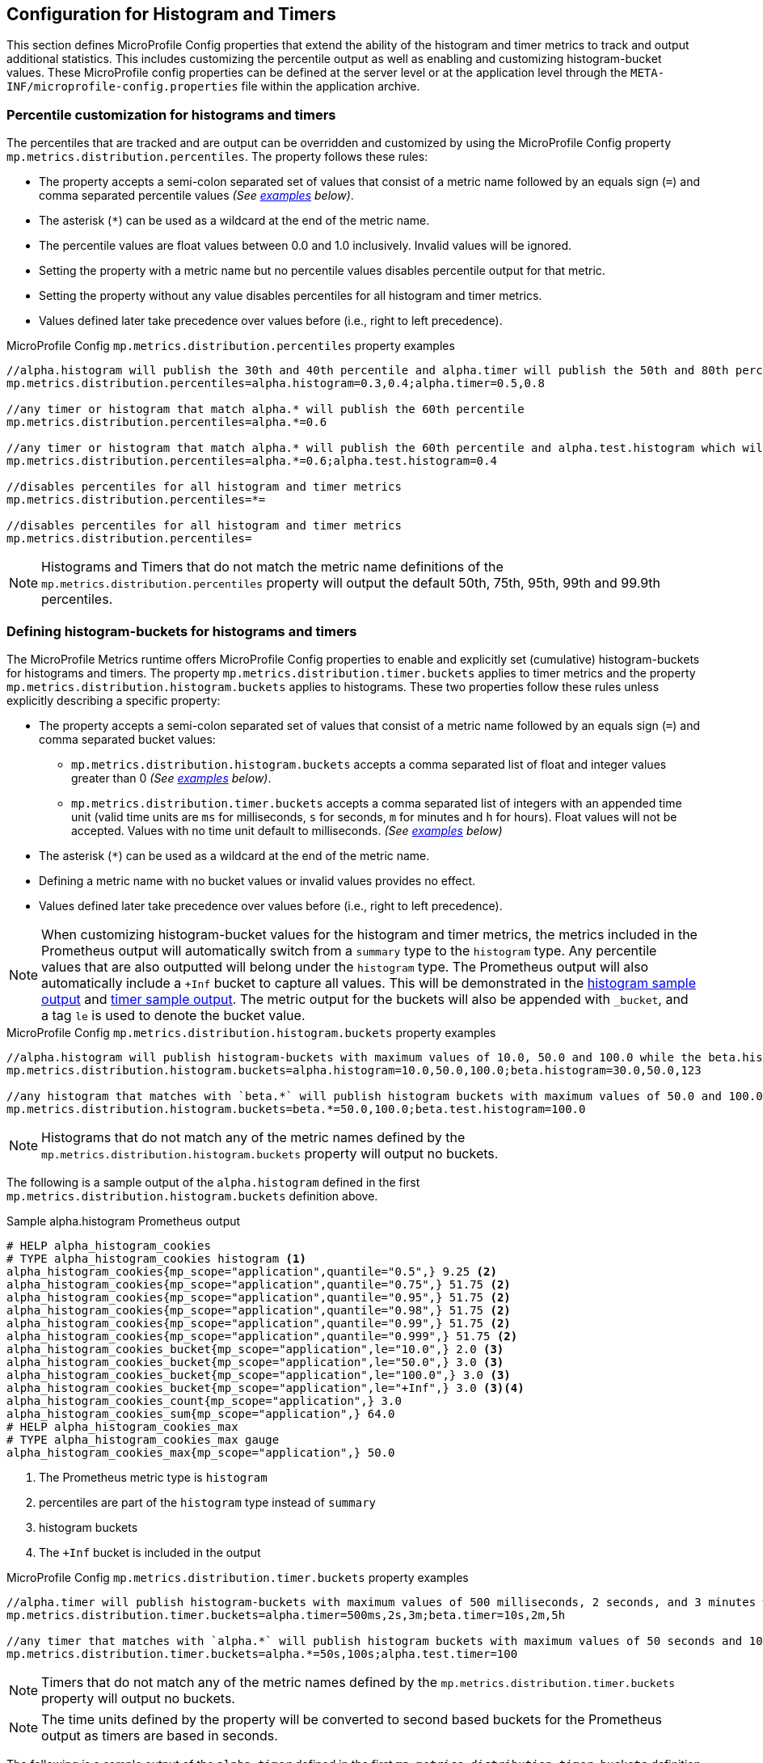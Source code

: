 //
// Copyright (c) 2023 Contributors to the Eclipse Foundation
//
// See the NOTICE file(s) distributed with this work for additional
// information regarding copyright ownership.
//
// Licensed under the Apache License, Version 2.0 (the "License");
// you may not use this file except in compliance with the License.
// You may obtain a copy of the License at
//
//     http://www.apache.org/licenses/LICENSE-2.0
//
// Unless required by applicable law or agreed to in writing, software
// distributed under the License is distributed on an "AS IS" BASIS,
// WITHOUT WARRANTIES OR CONDITIONS OF ANY KIND, either express or implied.
// See the License for the specific language governing permissions and
// limitations under the License.
//

[[histogram-timer-config]]
== Configuration for Histogram and Timers

This section defines MicroProfile Config properties that extend the ability of the histogram and timer metrics to track and output additional statistics. This includes customizing the percentile output as well as enabling and customizing histogram-bucket values. These MicroProfile config properties can be defined at the server level or at the application level through the `META-INF/microprofile-config.properties` file within the application archive.

[[percentile-configuration]]
=== Percentile customization for histograms and timers

The percentiles that are tracked and are output can be overridden and customized by using the MicroProfile Config property `mp.metrics.distribution.percentiles`. The property follows these rules:

* The property accepts a semi-colon separated set of values that consist of a metric name followed by an equals sign (`=`) and comma separated percentile values _(See <<percentiles-examples,examples>> below)_.
* The asterisk (`*`) can be used as a wildcard at the end of the metric name.
* The percentile values are float values between 0.0 and 1.0 inclusively. Invalid values will be ignored.
* Setting the property with a metric name but no percentile values disables percentile output for that metric.
* Setting the property without any value disables percentiles for all histogram and timer metrics.
* Values defined later take precedence over values before (i.e., right to left precedence).

[[percentiles-examples]]
.MicroProfile Config `mp.metrics.distribution.percentiles` property examples
----
//alpha.histogram will publish the 30th and 40th percentile and alpha.timer will publish the 50th and 80th percentile
mp.metrics.distribution.percentiles=alpha.histogram=0.3,0.4;alpha.timer=0.5,0.8

//any timer or histogram that match alpha.* will publish the 60th percentile
mp.metrics.distribution.percentiles=alpha.*=0.6

//any timer or histogram that match alpha.* will publish the 60th percentile and alpha.test.histogram which will only publish the 40th percentile due to precedence
mp.metrics.distribution.percentiles=alpha.*=0.6;alpha.test.histogram=0.4

//disables percentiles for all histogram and timer metrics
mp.metrics.distribution.percentiles=*=

//disables percentiles for all histogram and timer metrics
mp.metrics.distribution.percentiles=
----

NOTE: Histograms and Timers that do not match the metric name definitions of the `mp.metrics.distribution.percentiles` property will output the default 50th, 75th, 95th, 99th and 99.9th percentiles.

=== Defining histogram-buckets for histograms and timers

The MicroProfile Metrics runtime offers MicroProfile Config properties to enable and explicitly set (cumulative) histogram-buckets for histograms and timers.
The property `mp.metrics.distribution.timer.buckets` applies to timer metrics and the property `mp.metrics.distribution.histogram.buckets` applies to histograms. These two properties follow these rules unless explicitly describing a specific property:

* The property accepts a semi-colon separated set of values that consist of a metric name followed by an equals sign (`=`) and comma separated bucket values:
** `mp.metrics.distribution.histogram.buckets` accepts a comma separated list of float and integer values greater than 0 _(See <<histogram-bucket-sample,examples>> below)_.
** `mp.metrics.distribution.timer.buckets` accepts a comma separated list of integers with an appended time unit (valid time units are `ms` for milliseconds, `s` for seconds, `m` for minutes and `h` for hours). Float values will not be accepted. Values with no time unit default to milliseconds. _(See <<timer-buckets-sample,examples>> below)_
* The asterisk (`*`) can be used as a wildcard at the end of the metric name.
* Defining a metric name with no bucket values or invalid values provides no effect.
* Values defined later take precedence over values before (i.e., right to left precedence).

NOTE: When customizing histogram-bucket values for the histogram and timer metrics, the metrics included in the Prometheus output will automatically switch from a `summary` type to the `histogram` type. Any percentile values that are also outputted will belong under the `histogram` type. The Prometheus output will also automatically include a `+Inf` bucket to capture all values. This will be demonstrated in the <<histogram-bucket-output, histogram sample output>> and <<timer-buckets-output, timer sample output>>. The metric output for the buckets will also be appended with `_bucket`, and a tag `le` is used to denote the bucket value.

[[histogram-bucket-sample]]
.MicroProfile Config `mp.metrics.distribution.histogram.buckets` property examples
----
//alpha.histogram will publish histogram-buckets with maximum values of 10.0, 50.0 and 100.0 while the beta.histogram will publish histogram buckets with maximum values of 30.0, 50 and 123.
mp.metrics.distribution.histogram.buckets=alpha.histogram=10.0,50.0,100.0;beta.histogram=30.0,50.0,123

//any histogram that matches with `beta.*` will publish histogram buckets with maximum values of 50.0 and 100.0 except the beta.test.histogram which will publish a bucket with a maximum value of 100.0 due to precedence.
mp.metrics.distribution.histogram.buckets=beta.*=50.0,100.0;beta.test.histogram=100.0

----

NOTE: Histograms that do not match any of the metric names defined by the `mp.metrics.distribution.histogram.buckets` property will output no buckets.

The following is a sample output of the `alpha.histogram` defined in the first `mp.metrics.distribution.histogram.buckets` definition above.

[[histogram-bucket-output]]
.Sample alpha.histogram Prometheus output
----
# HELP alpha_histogram_cookies  
# TYPE alpha_histogram_cookies histogram <1>
alpha_histogram_cookies{mp_scope="application",quantile="0.5",} 9.25 <2>
alpha_histogram_cookies{mp_scope="application",quantile="0.75",} 51.75 <2>
alpha_histogram_cookies{mp_scope="application",quantile="0.95",} 51.75 <2>
alpha_histogram_cookies{mp_scope="application",quantile="0.98",} 51.75 <2>
alpha_histogram_cookies{mp_scope="application",quantile="0.99",} 51.75 <2>
alpha_histogram_cookies{mp_scope="application",quantile="0.999",} 51.75 <2>
alpha_histogram_cookies_bucket{mp_scope="application",le="10.0",} 2.0 <3>
alpha_histogram_cookies_bucket{mp_scope="application",le="50.0",} 3.0 <3>
alpha_histogram_cookies_bucket{mp_scope="application",le="100.0",} 3.0 <3>
alpha_histogram_cookies_bucket{mp_scope="application",le="+Inf",} 3.0 <3><4>
alpha_histogram_cookies_count{mp_scope="application",} 3.0
alpha_histogram_cookies_sum{mp_scope="application",} 64.0
# HELP alpha_histogram_cookies_max  
# TYPE alpha_histogram_cookies_max gauge
alpha_histogram_cookies_max{mp_scope="application",} 50.0
----
<1> The Prometheus metric type is `histogram`

<2> percentiles are part of  the `histogram` type instead of `summary`

<3> histogram buckets

<4> The `+Inf` bucket is included in the output



[[timer-buckets-sample]]
.MicroProfile Config `mp.metrics.distribution.timer.buckets` property examples
----
//alpha.timer will publish histogram-buckets with maximum values of 500 milliseconds, 2 seconds, and 3 minutes while the beta.timer will publish histogram buckets with maximum values of 10 seconds, 2 minutes and 5 hours. Timer metrics that do not match will not have any histogram buckets.
mp.metrics.distribution.timer.buckets=alpha.timer=500ms,2s,3m;beta.timer=10s,2m,5h

//any timer that matches with `alpha.*` will publish histogram buckets with maximum values of 50 seconds and 100 seconds while the alpha.test.timer which will publish a bucket with a maximum value 100 milliseconds due to precedence. Timer metrics that do not match will not have any histogram buckets.
mp.metrics.distribution.timer.buckets=alpha.*=50s,100s;alpha.test.timer=100

----

NOTE: Timers that do not match any of the metric names defined by the `mp.metrics.distribution.timer.buckets` property will output no buckets.

NOTE: The time units defined by the property will be converted to second based buckets for the Prometheus output as timers are based in seconds.

The following is a sample output of the `alpha.timer` defined in the first `mp.metrics.distribution.timer.buckets` definition above.

[[timer-buckets-output]]
.Sample alpha.timer Prometheus output
----
# HELP alpha_timer_seconds_max  
# TYPE alpha_timer_seconds_max gauge
alpha_timer_seconds_max{mp_scope="application"} 5.633
# HELP alpha_timer_seconds  
# TYPE alpha_timer_seconds histogram <1>
alpha_timer_seconds{mp_scope="application", quantile="0.5",} 0.67108864 <2>
alpha_timer_seconds{quantile="0.75",} 5.603590144 <2>
alpha_timer_seconds{mp_scope="application", quantile="0.95",} 5.603590144 <2>
alpha_timer_seconds{mp_scope="application", quantile="0.98",} 5.603590144 <2>
alpha_timer_seconds{mp_scope="application", quantile="0.99",} 5.603590144 <2>
alpha_timer_seconds{mp_scope="application", quantile="0.999",} 5.603590144 <2>
alpha_timer_seconds_bucket{mp_scope="application", le="0.5",} 0.0 <3><5>
alpha_timer_seconds_bucket{mp_scope="application", le="2.0",} 1.0 <3><5>
alpha_timer_seconds_bucket{mp_scope="application", le="180.0",} 2.0 <3><5>
alpha_timer_seconds_bucket{mp_scope="application", le="+Inf",} 2.0 <3><4>
alpha_timer_seconds_count{mp_scope="application"} 2.0
alpha_timer_seconds_sum{mp_scope="application"} 6.333
----

<1> The Prometheus metric type is `histogram`

<2> percentiles are part of  the `histogram` type instead of `summary`

<3> histogram buckets

<4> The `+Inf` bucket is included in the output

<5> bucket values converted to seconds

=== (Optional) Enabling a default set of histogram-buckets for histograms and timers

Vendors may choose to optionally provide the `mp.metrics.distribution.percentiles-histogram.enabled` property. This will enable a matching histogram or timer metric to output a default set of bucket values defined by the vendor. The property follows these rules:

* The property accepts a semi-colon separated set of values that consist of a metric name followed by an equals sign (`=`) and either `true` or `false` (see <<default-buckets-sample,example>> below).
* The asterisk (`*`) can be used as a wildcard at the end of the metric name.
* Defining a metric name with no values or invalid values has no effect.
* Values defined later take precedence over values before (i.e., right to left precedence).

[[default-buckets-sample]]
.MicroProfile Config `mp.metrics.distribution.percentiles-histogram.enabled` property examples
----
//vendor will provide default buckets for the alpha.timer 
mp.metrics.distribution.percentiles-histogram.enabled=alpha.timer=true;alpha.histogram=false
----

NOTE: The `mp.metrics.distribution.percentiles-histogram.enabled` property does not affect any buckets defined by the `mp.metrics.distribution.histogram.buckets` or `mp.metrics.distribution.timer.buckets` properties. A `false` value for `mp.metrics.distribution.percentiles-histogram.enabled` will not disable any custom buckets defined by `mp.metrics.distribution.histogram.buckets` or `mp.metrics.distribution.timer.buckets` for any matching histogram or timer.

It is recommended that if the vendor provides support for the `mp.metrics.distribution.percentiles-histogram.enabled` property, then the following properties be supported as well:

* `mp.metrics.distribution.histogram.min-value`
* `mp.metrics.distribution.histogram.max-value`
* `mp.metrics.distribution.timer.min-value` 
* `mp.metrics.distribution.timer.max-value`

The number of default buckets and maximum value of each of those default buckets may vary between vendor implementations. These properties are used to set a minimum and maximum limit for the default buckets provided when `mp.metrics.distribution.percentiles-histogram.enabled` has enabled default buckets for the matching metric. The properties share the following rules and explicit rules are outlined for specific properties:

* The property accepts a semi-colon separated set of values that define a metric name followed by an equals sign (`=`) and a value:
** `mp.metrics.distribution.histogram.*` properties accept float or integer values greater than 0 _(See <<min-max-sample,examples>> below)_.
** `mp.metrics.distribution.timer.*` accepts an integer value with an appended time unit (valid time units are `ms` for milliseconds, `s` for seconds, `m` for minutes and `h` for hours). Float values will not be accepted. Values with no time unit will default to milliseconds. _(See <<min-max-sample,examples>> below)_
* The asterisk (`*`) can be used as a wildcard at the end of the metric name.
* Defining a metric name with no value or an invalid value provides no effect.
* Values defined later take precedence over values before (i.e., right to left precedence).




[[min-max-sample]]
.MicroProfile Config histogram/timer min/max property examples
----
//any histogram matching alpha.* will not have any buckets in the output that are below 300 except alpha.histogram which has a lower bound of 400 due to precedence
mp.metrics.distribution.histogram.min-value=alpha.*=300;alpha.histogram=400

//any histogram matching alpha.* will not have any buckets in the output that are above 500 except alpha.histogram which has a upper bound of 400 due to precedence
mp.metrics.distribution.histogram.max-value=alpha.*=500;alpha.histogram=400

//any timer matching alpha.* will not have any buckets in the output that are above 1 second except alpha.timer which has a upper bound of 0.5 seconds due to precedence
mp.metrics.distribution.timer.max-value=alpha.*=1s;alpha.timer=500ms

//any timer matching alpha.* will not have any buckets in the output that are below 0.4 seconds except alpha.timer which has a lower bound of 0.5 seconds due to precedence
mp.metrics.distribution.timer.min-value=alpha.*=400ms;alpha.timer=500ms
----

NOTE: The use of the min and max properties do not apply to the buckets defined through `mp.metrics.distribution.timer.buckets` and `mp.metrics.distribution.histogram.buckets` properties.